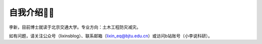 自我介绍🧑‍🎨
======================

李新，目前博士就读于北京交通大学。专业方向：土木工程防灾减灾。

如有问题，请关注公众号（lixinsblog）、联系邮箱（lixin_eq@bjtu.edu.cn）或访问b站账号（小李说科研）。
